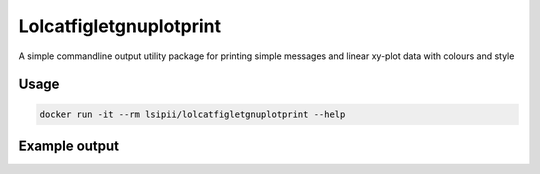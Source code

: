 Lolcatfigletgnuplotprint
==========================

A simple commandline output utility package for printing simple messages and linear xy-plot data with colours and style

Usage
-------------------

.. code-block:: shell

    docker run -it --rm lsipii/lolcatfigletgnuplotprint --help


Example output
-------------------

.. image:: ./resourses/example-cli-output.png
    :alt: Example output
